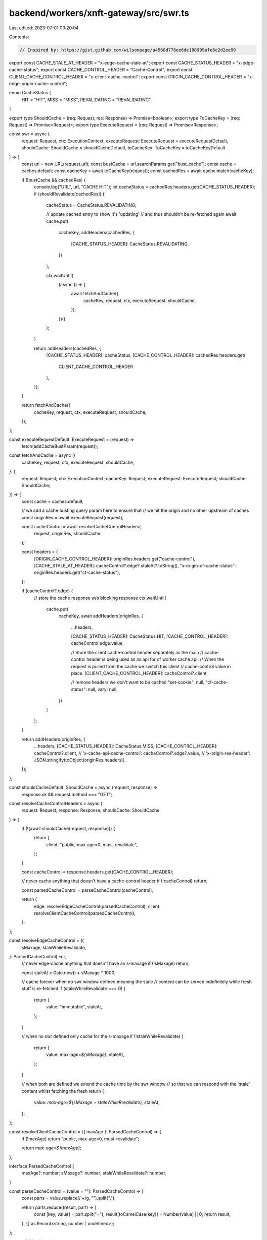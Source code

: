 backend/workers/xnft-gateway/src/swr.ts
=======================================

Last edited: 2023-07-01 03:20:04

Contents:

.. code-block:: ts

    // Inspired by: https://gist.github.com/wilsonpage/a4568d776ee6de188999afe6e2d2ee69
export const CACHE_STALE_AT_HEADER = "x-edge-cache-stale-at";
export const CACHE_STATUS_HEADER = "x-edge-cache-status";
export const CACHE_CONTROL_HEADER = "Cache-Control";
export const CLIENT_CACHE_CONTROL_HEADER = "x-client-cache-control";
export const ORIGIN_CACHE_CONTROL_HEADER = "x-edge-origin-cache-control";

enum CacheStatus {
  HIT = "HIT",
  MISS = "MISS",
  REVALIDATING = "REVALIDATING",
}

export type ShouldCache = (req: Request, res: Response) => Promise<boolean>;
export type ToCacheKey = (req: Request) => Promise<Request>;
export type ExecuteRequest = (req: Request) => Promise<Response>;

const swr = async (
  request: Request,
  ctx: ExecutionContext,
  executeRequest: ExecuteRequest = executeRequestDefault,
  shouldCache: ShouldCache = shouldCacheDefault,
  toCacheKey: ToCacheKey = toCacheKeyDefault
) => {
  const url = new URL(request.url);
  const bustCache = url.searchParams.get("bust_cache");
  const cache = caches.default;
  const cacheKey = await toCacheKey(request);
  const cachedRes = await cache.match(cacheKey);

  if (!bustCache && cachedRes) {
    console.log("URL", url, "CACHE HIT");
    let cacheStatus = cachedRes.headers.get(CACHE_STATUS_HEADER);
    if (shouldRevalidate(cachedRes)) {
      cacheStatus = CacheStatus.REVALIDATING;

      // update cached entry to show it's 'updating'
      // and thus shouldn't be re-fetched again
      await cache.put(
        cacheKey,
        addHeaders(cachedRes, {
          [CACHE_STATUS_HEADER]: CacheStatus.REVALIDATING,
        })
      );

      ctx.waitUntil(
        (async () => {
          await fetchAndCache({
            cacheKey,
            request,
            ctx,
            executeRequest,
            shouldCache,
          });
        })()
      );
    }

    return addHeaders(cachedRes, {
      [CACHE_STATUS_HEADER]: cacheStatus,
      [CACHE_CONTROL_HEADER]: cachedRes.headers.get(
        CLIENT_CACHE_CONTROL_HEADER
      ),
    });
  }

  return fetchAndCache({
    cacheKey,
    request,
    ctx,
    executeRequest,
    shouldCache,
  });
};

const executeRequestDefault: ExecuteRequest = (request) =>
  fetch(addCacheBustParam(request));

const fetchAndCache = async ({
  cacheKey,
  request,
  ctx,
  executeRequest,
  shouldCache,
}: {
  request: Request;
  ctx: ExecutionContext;
  cacheKey: Request;
  executeRequest: ExecuteRequest;
  shouldCache: ShouldCache;
}) => {
  const cache = caches.default;

  // we add a cache busting query param here to ensure that
  // we hit the origin and no other upstream cf caches
  const originRes = await executeRequest(request);

  const cacheControl = await resolveCacheControlHeaders(
    request,
    originRes,
    shouldCache
  );

  const headers = {
    [ORIGIN_CACHE_CONTROL_HEADER]: originRes.headers.get("cache-control"),
    [CACHE_STALE_AT_HEADER]: cacheControl?.edge?.staleAt?.toString(),
    "x-origin-cf-cache-status": originRes.headers.get("cf-cache-status"),
  };

  if (cacheControl?.edge) {
    // store the cache response w/o blocking response
    ctx.waitUntil(
      cache.put(
        cacheKey,
        await addHeaders(originRes, {
          ...headers,

          [CACHE_STATUS_HEADER]: CacheStatus.HIT,
          [CACHE_CONTROL_HEADER]: cacheControl.edge.value,

          // Store the client cache-control header separately as the main
          // cache-control header is being used as an api for cf worker cache api.
          // When the request is pulled from the cache we switch this client
          // cache-control value in place.
          [CLIENT_CACHE_CONTROL_HEADER]: cacheControl?.client,

          // remove headers we don't want to be cached
          "set-cookie": null,
          "cf-cache-status": null,
          vary: null,
        })
      )
    );
  }

  return addHeaders(originRes, {
    ...headers,
    [CACHE_STATUS_HEADER]: CacheStatus.MISS,
    [CACHE_CONTROL_HEADER]: cacheControl?.client,
    // 'x-cache-api-cache-control': cacheControl?.edge?.value,
    // 'x-origin-res-header': JSON.stringify(toObject(originRes.headers)),
  });
};

const shouldCacheDefault: ShouldCache = async (request, response) =>
  response.ok && request.method === "GET";

const resolveCacheControlHeaders = async (
  request: Request,
  response: Response,
  shouldCache: ShouldCache
) => {
  if (!(await shouldCache(request, response))) {
    return {
      client: "public, max-age=0, must-revalidate",
    };
  }

  const cacheControl = response.headers.get(CACHE_CONTROL_HEADER);

  // never cache anything that doesn't have a cache-control header
  if (!cacheControl) return;

  const parsedCacheControl = parseCacheControl(cacheControl);

  return {
    edge: resolveEdgeCacheControl(parsedCacheControl),
    client: resolveClientCacheControl(parsedCacheControl),
  };
};

const resolveEdgeCacheControl = ({
  sMaxage,
  staleWhileRevalidate,
}: ParsedCacheControl) => {
  // never edge-cache anything that doesn't have an s-maxage
  if (!sMaxage) return;

  const staleAt = Date.now() + sMaxage * 1000;

  // cache forever when no swr window defined meaning the stale
  // content can be served indefinitely while fresh stuff is re-fetched
  if (staleWhileRevalidate === 0) {
    return {
      value: "immutable",
      staleAt,
    };
  }

  // when no swr defined only cache for the s-maxage
  if (!staleWhileRevalidate) {
    return {
      value: `max-age=${sMaxage}`,
      staleAt,
    };
  }

  // when both are defined we extend the cache time by the swr window
  // so that we can respond with the 'stale' content whilst fetching the fresh
  return {
    value: `max-age=${sMaxage + staleWhileRevalidate}`,
    staleAt,
  };
};

const resolveClientCacheControl = ({ maxAge }: ParsedCacheControl) => {
  if (!maxAge) return "public, max-age=0, must-revalidate";

  return `max-age=${maxAge}`;
};

interface ParsedCacheControl {
  maxAge?: number;
  sMaxage?: number;
  staleWhileRevalidate?: number;
}

const parseCacheControl = (value = ""): ParsedCacheControl => {
  const parts = value.replace(/ +/g, "").split(",");

  return parts.reduce((result, part) => {
    const [key, value] = part.split("=");
    result[toCamelCase(key)] = Number(value) || 0;
    return result;
  }, {} as Record<string, number | undefined>);
};

const addHeaders = (
  response: Response,
  headers: { [key: string]: string | undefined | null }
) => {
  const responseToCache = response.clone();
  const response2 = new Response(responseToCache.body, {
    status: responseToCache.status,
    headers: responseToCache.headers,
  });

  for (const key in headers) {
    const value = headers[key];

    // only truthy
    if (value !== undefined) {
      if (value === null) response2.headers.delete(key);
      else {
        response2.headers.delete(key);
        response2.headers.append(key, value);
      }
    }
  }

  return response2;
};

const toCamelCase = (string: string) =>
  string.replace(/-./g, (x) => x[1].toUpperCase());

/**
 * Create a normalized cache-key from the inbound request.
 *
 * Cloudflare is fussy. If we pass the original request it
 * won't find cache matches perhaps due to subtle differences
 * in headers, or the presence of some blacklisted headers
 * (eg. Authorization or Cookie).
 *
 * This method strips down the cache key to only contain:
 *  - url
 *  - method
 *
 * We currently don't cache POST/PUT/DELETE requests, but if we
 * wanted to in the future the cache key could contain req.body,
 * but this is probably not ever a good idea.
 */
const toCacheKeyDefault: ToCacheKey = async (req: Request) =>
  new Request(req.url, {
    method: req.method,
  });

const shouldRevalidate = (res: Response) => {
  // if the cache is already revalidating then we shouldn't trigger another
  const cacheStatus = res.headers.get(CACHE_STATUS_HEADER);
  if (cacheStatus === CacheStatus.REVALIDATING) return false;

  const staleAtHeader = res.headers.get(CACHE_STALE_AT_HEADER);

  // if we can't resolve an x-cached-at header => revalidate
  if (!staleAtHeader) return true;

  const staleAt = Number(staleAtHeader);
  const isStale = Date.now() > staleAt;

  // if the cached response is stale => revalidate
  return isStale;
};

const addCacheBustParam = (request: Request) => {
  const url = new URL(request.url);
  url.searchParams.append("t", Date.now().toString());
  return new Request(url.toString(), request);
};

export default swr;


